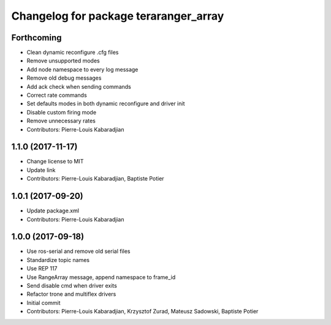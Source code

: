 ^^^^^^^^^^^^^^^^^^^^^^^^^^^^^^^^^^^^^^
Changelog for package teraranger_array
^^^^^^^^^^^^^^^^^^^^^^^^^^^^^^^^^^^^^^

Forthcoming
-----------
* Clean dynamic reconfigure .cfg files
* Remove unsupported modes
* Add node namespace to every log message
* Remove old debug messages
* Add ack check when sending commands
* Correct rate commands
* Set defaults modes in both dynamic reconfigure and driver init
* Disable custom firing mode
* Remove unnecessary rates
* Contributors: Pierre-Louis Kabaradjian

1.1.0 (2017-11-17)
------------------
* Change license to MIT
* Update link
* Contributors: Pierre-Louis Kabaradjian, Baptiste Potier

1.0.1 (2017-09-20)
------------------
* Update package.xml
* Contributors: Pierre-Louis Kabaradjian

1.0.0 (2017-09-18)
------------------

* Use ros-serial and remove old serial files
* Standardize topic names
* Use REP 117
* Use RangeArray message, append namespace to frame_id
* Send disable cmd when driver exits
* Refactor trone and multiflex drivers
* Initial commit

* Contributors: Pierre-Louis Kabaradjian, Krzysztof Zurad, Mateusz Sadowski, Baptiste Potier

